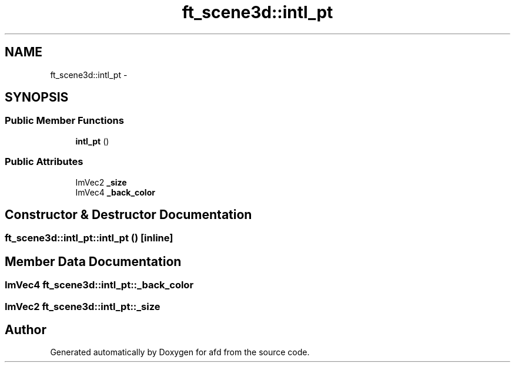 .TH "ft_scene3d::intl_pt" 3 "Thu Jun 14 2018" "afd" \" -*- nroff -*-
.ad l
.nh
.SH NAME
ft_scene3d::intl_pt \- 
.SH SYNOPSIS
.br
.PP
.SS "Public Member Functions"

.in +1c
.ti -1c
.RI "\fBintl_pt\fP ()"
.br
.in -1c
.SS "Public Attributes"

.in +1c
.ti -1c
.RI "ImVec2 \fB_size\fP"
.br
.ti -1c
.RI "ImVec4 \fB_back_color\fP"
.br
.in -1c
.SH "Constructor & Destructor Documentation"
.PP 
.SS "ft_scene3d::intl_pt::intl_pt ()\fC [inline]\fP"

.SH "Member Data Documentation"
.PP 
.SS "ImVec4 ft_scene3d::intl_pt::_back_color"

.SS "ImVec2 ft_scene3d::intl_pt::_size"


.SH "Author"
.PP 
Generated automatically by Doxygen for afd from the source code\&.
